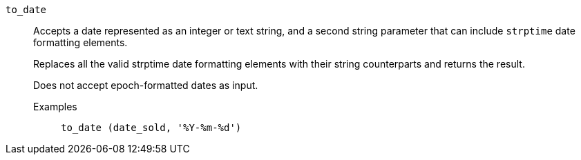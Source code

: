 [#to_date]
`to_date`::
  Accepts a date represented as an integer or text string, and a second string parameter that can include `strptime` date formatting elements.
+
Replaces all the valid strptime date formatting elements with their string counterparts and returns the result.
+
Does not accept epoch-formatted dates as input.
+
Examples;;
+
----
to_date (date_sold, '%Y-%m-%d')
----

